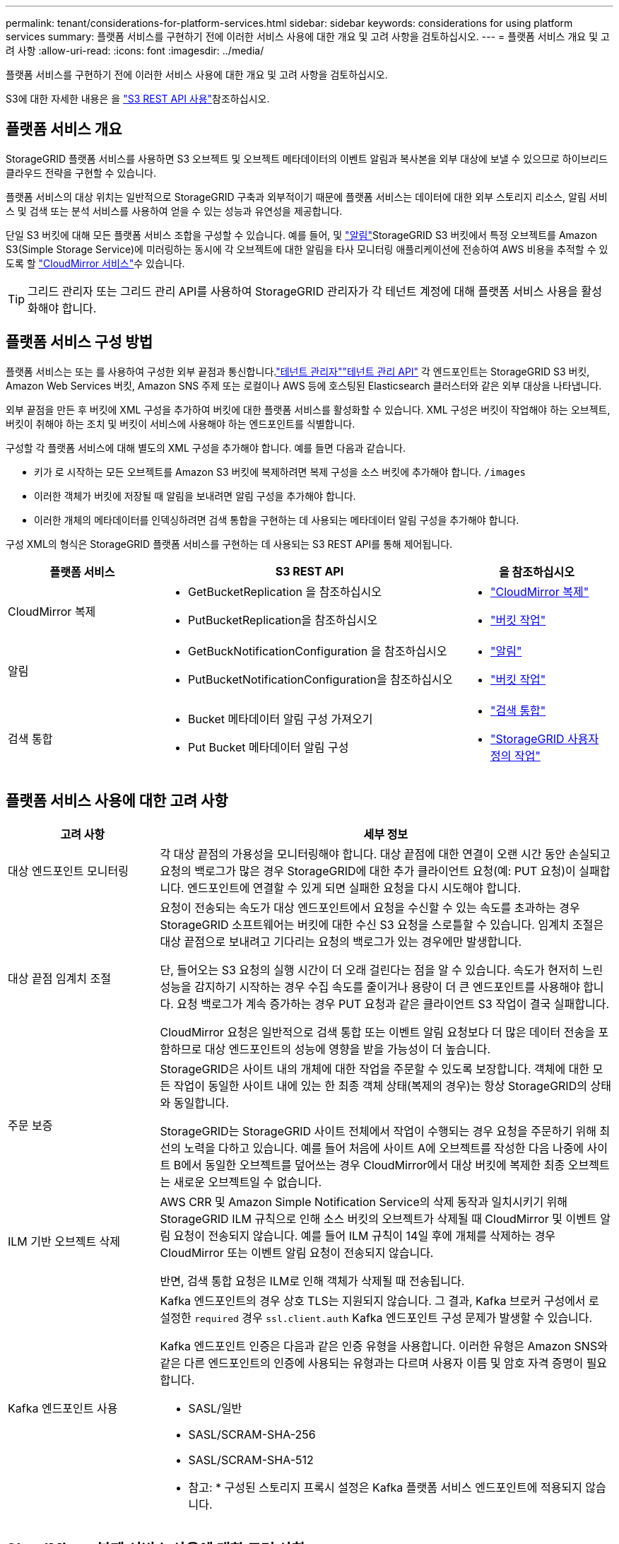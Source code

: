 ---
permalink: tenant/considerations-for-platform-services.html 
sidebar: sidebar 
keywords: considerations for using platform services 
summary: 플랫폼 서비스를 구현하기 전에 이러한 서비스 사용에 대한 개요 및 고려 사항을 검토하십시오. 
---
= 플랫폼 서비스 개요 및 고려 사항
:allow-uri-read: 
:icons: font
:imagesdir: ../media/


[role="lead"]
플랫폼 서비스를 구현하기 전에 이러한 서비스 사용에 대한 개요 및 고려 사항을 검토하십시오.

S3에 대한 자세한 내용은 을 link:../s3/index.html["S3 REST API 사용"]참조하십시오.



== 플랫폼 서비스 개요

StorageGRID 플랫폼 서비스를 사용하면 S3 오브젝트 및 오브젝트 메타데이터의 이벤트 알림과 복사본을 외부 대상에 보낼 수 있으므로 하이브리드 클라우드 전략을 구현할 수 있습니다.

플랫폼 서비스의 대상 위치는 일반적으로 StorageGRID 구축과 외부적이기 때문에 플랫폼 서비스는 데이터에 대한 외부 스토리지 리소스, 알림 서비스 및 검색 또는 분석 서비스를 사용하여 얻을 수 있는 성능과 유연성을 제공합니다.

단일 S3 버킷에 대해 모든 플랫폼 서비스 조합을 구성할 수 있습니다. 예를 들어, 및 link:../tenant/understanding-notifications-for-buckets.html["알림"]StorageGRID S3 버킷에서 특정 오브젝트를 Amazon S3(Simple Storage Service)에 미러링하는 동시에 각 오브젝트에 대한 알림을 타사 모니터링 애플리케이션에 전송하여 AWS 비용을 추적할 수 있도록 할 link:../tenant/understanding-cloudmirror-replication-service.html["CloudMirror 서비스"]수 있습니다.


TIP: 그리드 관리자 또는 그리드 관리 API를 사용하여 StorageGRID 관리자가 각 테넌트 계정에 대해 플랫폼 서비스 사용을 활성화해야 합니다.



== 플랫폼 서비스 구성 방법

플랫폼 서비스는 또는 를 사용하여 구성한 외부 끝점과 통신합니다.link:configuring-platform-services-endpoints.html["테넌트 관리자"]link:understanding-tenant-management-api.html["테넌트 관리 API"] 각 엔드포인트는 StorageGRID S3 버킷, Amazon Web Services 버킷, Amazon SNS 주제 또는 로컬이나 AWS 등에 호스팅된 Elasticsearch 클러스터와 같은 외부 대상을 나타냅니다.

외부 끝점을 만든 후 버킷에 XML 구성을 추가하여 버킷에 대한 플랫폼 서비스를 활성화할 수 있습니다. XML 구성은 버킷이 작업해야 하는 오브젝트, 버킷이 취해야 하는 조치 및 버킷이 서비스에 사용해야 하는 엔드포인트를 식별합니다.

구성할 각 플랫폼 서비스에 대해 별도의 XML 구성을 추가해야 합니다. 예를 들면 다음과 같습니다.

* 키가 로 시작하는 모든 오브젝트를 Amazon S3 버킷에 복제하려면 복제 구성을 소스 버킷에 추가해야 합니다. `/images`
* 이러한 객체가 버킷에 저장될 때 알림을 보내려면 알림 구성을 추가해야 합니다.
* 이러한 개체의 메타데이터를 인덱싱하려면 검색 통합을 구현하는 데 사용되는 메타데이터 알림 구성을 추가해야 합니다.


구성 XML의 형식은 StorageGRID 플랫폼 서비스를 구현하는 데 사용되는 S3 REST API를 통해 제어됩니다.

[cols="1a,2a,1a"]
|===
| 플랫폼 서비스 | S3 REST API | 을 참조하십시오 


 a| 
CloudMirror 복제
 a| 
* GetBucketReplication 을 참조하십시오
* PutBucketReplication을 참조하십시오

 a| 
* link:configuring-cloudmirror-replication.html["CloudMirror 복제"]
* link:../s3/operations-on-buckets.html["버킷 작업"]




 a| 
알림
 a| 
* GetBuckNotificationConfiguration 을 참조하십시오
* PutBucketNotificationConfiguration을 참조하십시오

 a| 
* link:configuring-event-notifications.html["알림"]
* link:../s3/operations-on-buckets.html["버킷 작업"]




 a| 
검색 통합
 a| 
* Bucket 메타데이터 알림 구성 가져오기
* Put Bucket 메타데이터 알림 구성

 a| 
* link:configuring-search-integration-service.html["검색 통합"]
* link:../s3/custom-operations-on-buckets.html["StorageGRID 사용자 정의 작업"]


|===


== 플랫폼 서비스 사용에 대한 고려 사항

[cols="1a,3a"]
|===
| 고려 사항 | 세부 정보 


 a| 
대상 엔드포인트 모니터링
 a| 
각 대상 끝점의 가용성을 모니터링해야 합니다. 대상 끝점에 대한 연결이 오랜 시간 동안 손실되고 요청의 백로그가 많은 경우 StorageGRID에 대한 추가 클라이언트 요청(예: PUT 요청)이 실패합니다. 엔드포인트에 연결할 수 있게 되면 실패한 요청을 다시 시도해야 합니다.



 a| 
대상 끝점 임계치 조절
 a| 
요청이 전송되는 속도가 대상 엔드포인트에서 요청을 수신할 수 있는 속도를 초과하는 경우 StorageGRID 소프트웨어는 버킷에 대한 수신 S3 요청을 스로틀할 수 있습니다. 임계치 조절은 대상 끝점으로 보내려고 기다리는 요청의 백로그가 있는 경우에만 발생합니다.

단, 들어오는 S3 요청의 실행 시간이 더 오래 걸린다는 점을 알 수 있습니다. 속도가 현저히 느린 성능을 감지하기 시작하는 경우 수집 속도를 줄이거나 용량이 더 큰 엔드포인트를 사용해야 합니다. 요청 백로그가 계속 증가하는 경우 PUT 요청과 같은 클라이언트 S3 작업이 결국 실패합니다.

CloudMirror 요청은 일반적으로 검색 통합 또는 이벤트 알림 요청보다 더 많은 데이터 전송을 포함하므로 대상 엔드포인트의 성능에 영향을 받을 가능성이 더 높습니다.



 a| 
주문 보증
 a| 
StorageGRID은 사이트 내의 개체에 대한 작업을 주문할 수 있도록 보장합니다. 객체에 대한 모든 작업이 동일한 사이트 내에 있는 한 최종 객체 상태(복제의 경우)는 항상 StorageGRID의 상태와 동일합니다.

StorageGRID는 StorageGRID 사이트 전체에서 작업이 수행되는 경우 요청을 주문하기 위해 최선의 노력을 다하고 있습니다. 예를 들어 처음에 사이트 A에 오브젝트를 작성한 다음 나중에 사이트 B에서 동일한 오브젝트를 덮어쓰는 경우 CloudMirror에서 대상 버킷에 복제한 최종 오브젝트는 새로운 오브젝트일 수 없습니다.



 a| 
ILM 기반 오브젝트 삭제
 a| 
AWS CRR 및 Amazon Simple Notification Service의 삭제 동작과 일치시키기 위해 StorageGRID ILM 규칙으로 인해 소스 버킷의 오브젝트가 삭제될 때 CloudMirror 및 이벤트 알림 요청이 전송되지 않습니다. 예를 들어 ILM 규칙이 14일 후에 개체를 삭제하는 경우 CloudMirror 또는 이벤트 알림 요청이 전송되지 않습니다.

반면, 검색 통합 요청은 ILM로 인해 객체가 삭제될 때 전송됩니다.



 a| 
Kafka 엔드포인트 사용
 a| 
Kafka 엔드포인트의 경우 상호 TLS는 지원되지 않습니다. 그 결과, Kafka 브로커 구성에서 로 설정한 `required` 경우 `ssl.client.auth` Kafka 엔드포인트 구성 문제가 발생할 수 있습니다.

Kafka 엔드포인트 인증은 다음과 같은 인증 유형을 사용합니다. 이러한 유형은 Amazon SNS와 같은 다른 엔드포인트의 인증에 사용되는 유형과는 다르며 사용자 이름 및 암호 자격 증명이 필요합니다.

* SASL/일반
* SASL/SCRAM-SHA-256
* SASL/SCRAM-SHA-512


* 참고: * 구성된 스토리지 프록시 설정은 Kafka 플랫폼 서비스 엔드포인트에 적용되지 않습니다.

|===


== CloudMirror 복제 서비스 사용에 대한 고려 사항

[cols="1a,3a"]
|===
| 고려 사항 | 세부 정보 


 a| 
복제 상태입니다
 a| 
StorageGRID는 헤더를 지원하지 `x-amz-replication-status` 않습니다.



 a| 
개체 크기
 a| 
CloudMirror 복제 서비스를 통해 대상 버킷에 복제할 수 있는 개체의 최대 크기는 5TiB이며, 이는 maximum_supported_object 크기와 같습니다.

* 참고 *: 단일 PutObject 작업의 maximum_recommended_size는 5GiB(5,368,709,120바이트)입니다. 5GiB보다 큰 객체가 있는 경우 대신 멀티파트 업로드를 사용합니다.



 a| 
버킷 버전 관리 및 버전 ID
 a| 
StorageGRID의 소스 S3 버킷에서 버전 관리가 활성화된 경우 대상 버킷의 버전 관리도 활성화해야 합니다.

버전 관리를 사용할 때는 S3 프로토콜의 제한으로 인해 대상 버킷에서 오브젝트 버전 순서가 CloudMirror 서비스에 의해 보장되지 않는 것이 가장 좋습니다.

* 참고 *: StorageGRID의 소스 버킷에 대한 버전 ID는 대상 버킷의 버전 ID와 관련이 없습니다.



 a| 
개체 버전에 태그 달기
 a| 
CloudMirror 서비스는 S3 프로토콜의 제한으로 인해 버전 ID를 제공하는 PutObjectTagging 또는 DeleteObjectTagging 요청을 복제하지 않습니다. 소스 및 대상의 버전 ID는 관련이 없으므로 특정 버전 ID에 대한 태그 업데이트를 복제할 수 없습니다.

반면, CloudMirror 서비스는 버전 ID를 지정하지 않는 PutObjectTagging 요청이나 DeleteObjectTagging 요청을 복제합니다. 이러한 요청은 최신 키의 태그(또는 버킷의 버전이 지정된 경우 최신 버전)를 업데이트합니다. 태그가 있는 일반 베스트(업데이트 태그 지정 안 함)도 복제됩니다.



 a| 
멀티 파트 업로드 및 `ETag` 값
 a| 
여러 부분 업로드를 사용하여 업로드한 개체를 미러링할 때 CloudMirror 서비스는 해당 파트를 보존하지 않습니다. 따라서 `ETag` 대칭 복사된 개체의 값은 `ETag` 원래 개체의 값과 다릅니다.



 a| 
SSE-C로 암호화된 오브젝트(고객이 제공한 키를 사용한 서버측 암호화)
 a| 
CloudMirror 서비스는 SSE-C로 암호화된 객체를 지원하지 않습니다. CloudMirror 복제를 위해 소스 버킷으로 객체를 수집하려고 할 때 SSE-C 요청 헤더를 포함하면 작업이 실패합니다.



 a| 
S3 오브젝트 잠금이 활성화된 버킷
 a| 
S3 오브젝트 잠금이 활성화된 소스 또는 대상 버킷에는 복제가 지원되지 않습니다.

|===